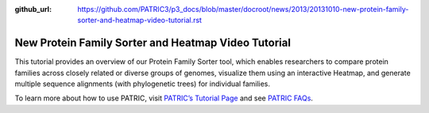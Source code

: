 :github_url: https://github.com/PATRIC3/p3_docs/blob/master/docroot/news/2013/20131010-new-protein-family-sorter-and-heatmap-video-tutorial.rst

====================================================
New Protein Family Sorter and Heatmap Video Tutorial
====================================================

.. feed-entry::
   :date: 2013-10-10

.. raw:: html

   <table width="100%" border="0">

.. raw:: html

   <tr>

.. raw:: html

   <td align="left">

This tutorial provides an overview of our Protein Family Sorter tool,
which enables researchers to compare protein families across closely
related or diverse groups of genomes, visualize them using an
interactive Heatmap, and generate multiple sequence alignments (with
phylogenetic trees) for individual families.

.. raw:: html

   </td>

.. raw:: html

   <td align="right">

.. raw:: html

   </td>

.. raw:: html

   </tr>

.. raw:: html

   </table>

To learn more about how to use PATRIC, visit `PATRIC’s Tutorial
Page <https://docs.patricbrc.org/tutorial/>`__ and see
`PATRIC FAQs <https://docs.patricbrc.org/user_guide/>`__.
